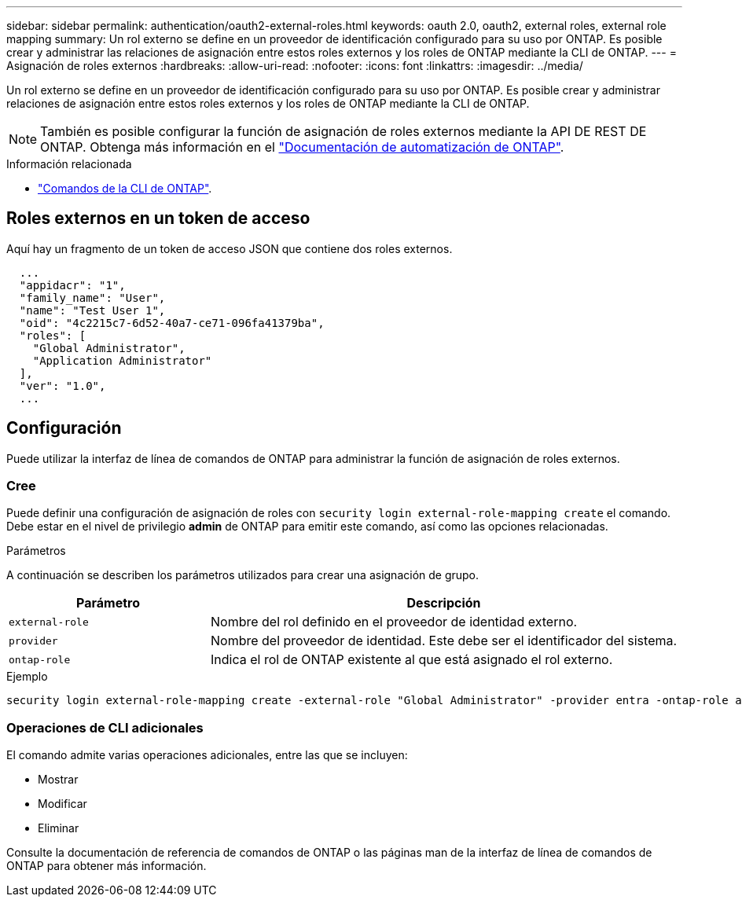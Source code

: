 ---
sidebar: sidebar 
permalink: authentication/oauth2-external-roles.html 
keywords: oauth 2.0, oauth2, external roles, external role mapping 
summary: Un rol externo se define en un proveedor de identificación configurado para su uso por ONTAP. Es posible crear y administrar las relaciones de asignación entre estos roles externos y los roles de ONTAP mediante la CLI de ONTAP. 
---
= Asignación de roles externos
:hardbreaks:
:allow-uri-read: 
:nofooter: 
:icons: font
:linkattrs: 
:imagesdir: ../media/


[role="lead"]
Un rol externo se define en un proveedor de identificación configurado para su uso por ONTAP. Es posible crear y administrar relaciones de asignación entre estos roles externos y los roles de ONTAP mediante la CLI de ONTAP.


NOTE: También es posible configurar la función de asignación de roles externos mediante la API DE REST DE ONTAP. Obtenga más información en el https://docs.netapp.com/us-en/ontap-automation/["Documentación de automatización de ONTAP"^].

.Información relacionada
* https://docs.netapp.com/us-en/ontap-cli/["Comandos de la CLI de ONTAP"^].




== Roles externos en un token de acceso

Aquí hay un fragmento de un token de acceso JSON que contiene dos roles externos.

[listing]
----
  ...
  "appidacr": "1",
  "family_name": "User",
  "name": "Test User 1",
  "oid": "4c2215c7-6d52-40a7-ce71-096fa41379ba",
  "roles": [
    "Global Administrator",
    "Application Administrator"
  ],
  "ver": "1.0",
  ...
----


== Configuración

Puede utilizar la interfaz de línea de comandos de ONTAP para administrar la función de asignación de roles externos.



=== Cree

Puede definir una configuración de asignación de roles con `security login external-role-mapping create` el comando. Debe estar en el nivel de privilegio *admin* de ONTAP para emitir este comando, así como las opciones relacionadas.

.Parámetros
A continuación se describen los parámetros utilizados para crear una asignación de grupo.

[cols="30,70"]
|===
| Parámetro | Descripción 


| `external-role` | Nombre del rol definido en el proveedor de identidad externo. 


| `provider` | Nombre del proveedor de identidad. Este debe ser el identificador del sistema. 


| `ontap-role` | Indica el rol de ONTAP existente al que está asignado el rol externo. 
|===
.Ejemplo
[listing]
----
security login external-role-mapping create -external-role "Global Administrator" -provider entra -ontap-role admin
----


=== Operaciones de CLI adicionales

El comando admite varias operaciones adicionales, entre las que se incluyen:

* Mostrar
* Modificar
* Eliminar


Consulte la documentación de referencia de comandos de ONTAP o las páginas man de la interfaz de línea de comandos de ONTAP para obtener más información.
